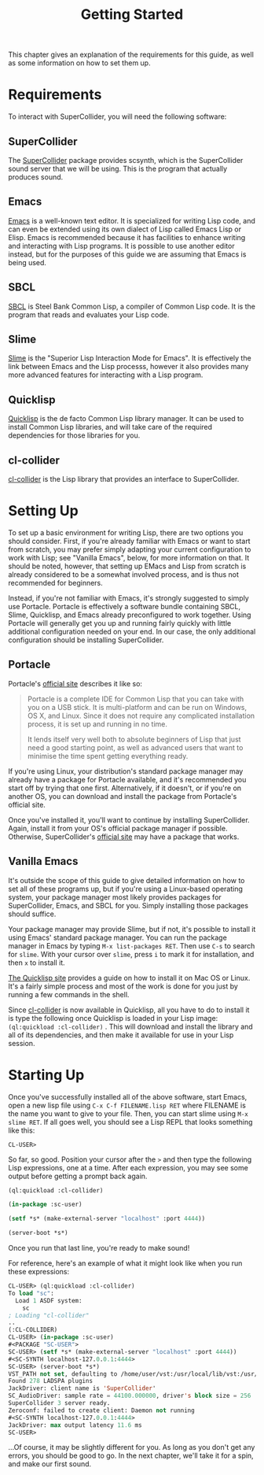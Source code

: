 #+TITLE: Getting Started

This chapter gives an explanation of the requirements for this guide, as well as some information on how to set them up.

* Requirements

To interact with SuperCollider, you will need the following software:

** SuperCollider
The [[https://supercollider.github.io/][SuperCollider]] package provides scsynth, which is the SuperCollider sound server that we will be using. This is the program that actually produces sound.

** Emacs
[[https://www.gnu.org/software/emacs/][Emacs]] is a well-known text editor. It is specialized for writing Lisp code, and can even be extended using its own dialect of Lisp called Emacs Lisp or Elisp. Emacs is recommended because it has facilities to enhance writing and interacting with Lisp programs. It is possible to use another editor instead, but for the purposes of this guide we are assuming that Emacs is being used.

** SBCL
[[https://www.sbcl.org/][SBCL]] is Steel Bank Common Lisp, a compiler of Common Lisp code. It is the program that reads and evaluates your Lisp code.

** Slime
[[https://common-lisp.net/project/slime/][Slime]] is the "Superior Lisp Interaction Mode for Emacs". It is effectively the link between Emacs and the Lisp processs, however it also provides many more advanced features for interacting with a Lisp program.

** Quicklisp
[[https://www.quicklisp.org/beta/][Quicklisp]] is the de facto Common Lisp library manager. It can be used to install Common Lisp libraries, and will take care of the required dependencies for those libraries for you.

** cl-collider
[[https://github.com/byulparan/cl-collider][cl-collider]] is the Lisp library that provides an interface to SuperCollider.

* Setting Up

To set up a basic environment for writing Lisp, there are two options you should consider. First, if you're already familiar with Emacs or want to start from scratch, you may prefer simply adapting your current configuration to work with Lisp; see "Vanilla Emacs", below, for more information on that. It should be noted, however, that setting up EMacs and Lisp from scratch is already considered to be a somewhat involved process, and is thus not recommended for beginners.

Instead, if you're not familiar with Emacs, it's strongly suggested to simply use Portacle. Portacle is effectively a software bundle containing SBCL, Slime, Quicklisp, and Emacs already preconfigured to work together. Using Portacle will generally get you up and running fairly quickly with little additional configuration needed on your end. In our case, the only additional configuration should be installing SuperCollider.

** Portacle

Portacle's [[https://portacle.github.io/][official site]] describes it like so:

#+BEGIN_QUOTE
Portacle is a complete IDE for Common Lisp that you can take with you on a USB stick. It is multi-platform and can be run on Windows, OS X, and Linux. Since it does not require any complicated installation process, it is set up and running in no time.

It lends itself very well both to absolute beginners of Lisp that just need a good starting point, as well as advanced users that want to minimise the time spent getting everything ready.
#+END_QUOTE

If you're using Linux, your distribution's standard package manager may already have a package for Portacle available, and it's recommended you start off by trying that one first. Alternatively, if it doesn't, or if you're on another OS, you can download and install the package from Portacle's official site.

Once you've installed it, you'll want to continue by installing SuperCollider. Again, install it from your OS's official package manager if possible. Otherwise, SuperCollider's [[https://supercollider.github.io/download][official site]] may have a package that works.

** Vanilla Emacs

It's outside the scope of this guide to give detailed information on how to set all of these programs up, but if you're using a Linux-based operating system, your package manager most likely provides packages for SuperCollider, Emacs, and SBCL for you. Simply installing those packages should suffice.

Your package manager may provide Slime, but if not, it's possible to install it using Emacs' standard package manager. You can run the package manager in Emacs by typing ~M-x list-packages RET~. Then use ~C-s~ to search for ~slime~. With your cursor over ~slime~, press ~i~ to mark it for installation, and then ~x~ to install it.

[[https://www.quicklisp.org/beta/][The Quicklisp site]] provides a guide on how to install it on Mac OS or Linux. It's a fairly simple process and most of the work is done for you just by running a few commands in the shell.

Since [[https://github.com/byulparan/cl-collider][cl-collider]] is now available in Quicklisp, all you have to do to install it is type the following once Quicklisp is loaded in your Lisp image: ~(ql:quickload :cl-collider)~ . This will download and install the library and all of its dependencies, and then make it available for use in your Lisp session.

* Starting Up

Once you've successfully installed all of the above software, start Emacs, open a new lisp file using ~C-x C-f FILENAME.lisp RET~ where FILENAME is the name you want to give to your file. Then, you can start slime using ~M-x slime RET~. If all goes well, you should see a Lisp REPL that looks something like this:

#+BEGIN_SRC
  CL-USER>
#+END_SRC

So far, so good. Position your cursor after the ~>~ and then type the following Lisp expressions, one at a time. After each expression, you may see some output before getting a prompt back again.

#+BEGIN_SRC lisp
  (ql:quickload :cl-collider)

  (in-package :sc-user)

  (setf *s* (make-external-server "localhost" :port 4444))

  (server-boot *s*)
#+END_SRC

Once you run that last line, you're ready to make sound!

For reference, here's an example of what it might look like when you run these expressions:

#+BEGIN_SRC lisp
  CL-USER> (ql:quickload :cl-collider)
  To load "sc":
    Load 1 ASDF system:
      sc
  ; Loading "cl-collider"
  ..
  (:CL-COLLIDER)
  CL-USER> (in-package :sc-user)
  #<PACKAGE "SC-USER">
  SC-USER> (setf *s* (make-external-server "localhost" :port 4444))
  #<SC-SYNTH localhost-127.0.0.1:4444>
  SC-USER> (server-boot *s*)
  VST_PATH not set, defaulting to /home/user/vst:/usr/local/lib/vst:/usr/lib/vst
  Found 278 LADSPA plugins
  JackDriver: client name is 'SuperCollider'
  SC_AudioDriver: sample rate = 44100.000000, driver's block size = 256
  SuperCollider 3 server ready.
  Zeroconf: failed to create client: Daemon not running
  #<SC-SYNTH localhost-127.0.0.1:4444>
  JackDriver: max output latency 11.6 ms
  SC-USER> 
#+END_SRC

...Of course, it may be slightly different for you. As long as you don't get any errors, you should be good to go. In the next chapter, we'll take it for a spin, and make our first sound.
